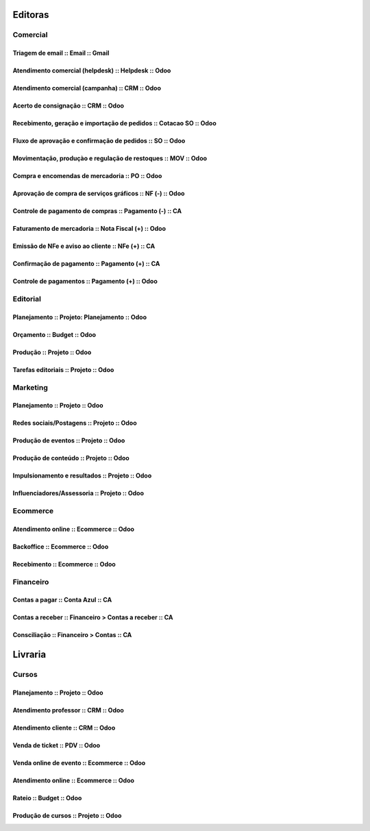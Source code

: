 

      .. toctree::
         :maxdepth: 2

         Processos.rst

========
Editoras
========


Comercial 
=========

Triagem de email  :: Email  :: Gmail
---------------------------------------------------------------

Atendimento comercial (helpdesk)  :: Helpdesk  :: Odoo
---------------------------------------------------------------

Atendimento comercial (campanha)  :: CRM  :: Odoo
---------------------------------------------------------------

Acerto de consignação  :: CRM  :: Odoo
---------------------------------------------------------------

Recebimento, geração e importação de pedidos  :: Cotacao SO  :: Odoo
--------------------------------------------------------------------

Fluxo de aprovação e confirmação de pedidos  :: SO  :: Odoo
---------------------------------------------------------------

Movimentação, produçào e regulação de restoques  :: MOV  :: Odoo
----------------------------------------------------------------

Compra e encomendas de mercadoria  :: PO  :: Odoo
---------------------------------------------------------------

Aprovação de compra de serviços gráficos  :: NF (-)  :: Odoo
---------------------------------------------------------------

Controle de pagamento de compras  :: Pagamento (-)  :: CA
---------------------------------------------------------------

Faturamento de mercadoria   :: Nota Fiscal (+)  :: Odoo
---------------------------------------------------------------

Emissão de NFe e aviso ao cliente  :: NFe (+)  :: CA
---------------------------------------------------------------

Confirmação de pagamento  :: Pagamento (+)  :: CA
---------------------------------------------------------------

Controle de pagamentos  :: Pagamento (+)  :: Odoo
---------------------------------------------------------------

Editorial
=========

Planejamento  :: Projeto: Planejamento  :: Odoo
---------------------------------------------------------------

Orçamento  :: Budget  :: Odoo
---------------------------------------------------------------

Produção  :: Projeto  :: Odoo
---------------------------------------------------------------

Tarefas editoriais  :: Projeto  :: Odoo
---------------------------------------------------------------

Marketing
=========

Planejamento  :: Projeto  :: Odoo
---------------------------------------------------------------

Redes sociais/Postagens  :: Projeto  :: Odoo
---------------------------------------------------------------

Produção de eventos  :: Projeto  :: Odoo
---------------------------------------------------------------

Produção de conteúdo  :: Projeto  :: Odoo
---------------------------------------------------------------

Impulsionamento e resultados  :: Projeto  :: Odoo
---------------------------------------------------------------

Influenciadores/Assessoria  :: Projeto  :: Odoo
---------------------------------------------------------------

Ecommerce 
=========

Atendimento online  :: Ecommerce  :: Odoo
---------------------------------------------------------------


Backoffice  :: Ecommerce  :: Odoo
---------------------------------------------------------------

Recebimento  :: Ecommerce  :: Odoo
---------------------------------------------------------------

Financeiro
==========

Contas a pagar  :: Conta Azul  :: CA
---------------------------------------------------------------

Contas a receber  :: Financeiro > Contas a receber  :: CA
---------------------------------------------------------------

Consciliação  :: Financeiro > Contas  :: CA
---------------------------------------------------------------



========
Livraria
========


Cursos 
======

Planejamento  :: Projeto  :: Odoo
---------------------------------------------------------------

Atendimento professor  :: CRM  :: Odoo
---------------------------------------------------------------

Atendimento cliente  :: CRM  :: Odoo
---------------------------------------------------------------

Venda de ticket  :: PDV  :: Odoo
---------------------------------------------------------------

Venda online de evento  :: Ecommerce  :: Odoo
---------------------------------------------------------------

Atendimento online  :: Ecommerce  :: Odoo
---------------------------------------------------------------

Rateio  :: Budget  :: Odoo
---------------------------------------------------------------

Produção de cursos  :: Projeto  :: Odoo
---------------------------------------------------------------